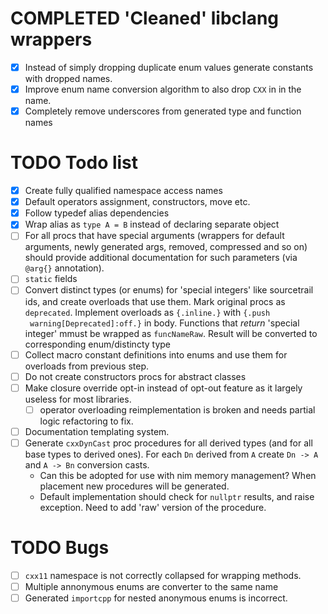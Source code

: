 * COMPLETED 'Cleaned' libclang wrappers
  CLOSED: [2020-12-14 Mon 20:08]
  :LOGBOOK:
  - State "COMPLETED"  from              [2020-12-14 Mon 20:08]
  :END:

- [X] Instead of simply dropping duplicate enum values generate
  constants with dropped names.
- [X] Improve enum name conversion algorithm to also drop ~CXX~ in in
  the name.
- [X] Completely remove underscores from generated type and function
  names

* TODO Todo list
  :PROPERTIES:
  :CREATED:  <2020-12-16 Wed 00:06>
  :END:

- [X] Create fully qualified namespace access names
- [X] Default operators assignment, constructors, move etc.
- [X] Follow typedef alias dependencies
- [X] Wrap alias as ~type A = B~ instead of declaring separate object
- [ ] For all procs that have special arguments (wrappers for default
  arguments, newly generated args, removed, compressed and so on) should
  provide additional documentation for such parameters (via ~@arg{}~
  annotation).
- [ ] ~static~ fields
- [ ] Convert distinct types (or enums) for 'special integers' like
  sourcetrail ids, and create overloads that use them. Mark original procs
  as ~deprecated~. Implement overloads as ~{.inline.}~ with ~{.push
  warning[Deprecated]:off.}~ in body. Functions that /return/ 'special
  integer' mmust be wrapped as ~funcNameRaw~. Result will be converted to
  corresponding enum/distincty type
- [ ] Collect macro constant definitions into enums and use them for
  overloads from previous step.
- [ ] Do not create constructors procs for abstract classes
- [ ] Make closure override opt-in instead of opt-out feature as it largely
  useless for most libraries.
  - [ ] operator overloading reimplementation is broken and needs partial
    logic refactoring to fix.
- [ ] Documentation templating system.
- [ ] Generate ~cxxDynCast~ proc procedures for all derived types (and for
  all base types to derived ones). For each ~Dn~ derived from ~A~ create
  ~Dn -> A~ and ~A -> Bn~ conversion casts.
  - Can this be adopted for use with nim memory management? When placement
    new procedures will be generated.
  - Default implementation should check for ~nullptr~ results, and raise
    exception. Need to add 'raw' version of the procedure.



* TODO Bugs
  :PROPERTIES:
  :CREATED:  <2021-03-11 Thu 22:23>
  :END:

- [ ] ~cxx11~ namespace is not correctly collapsed for wrapping methods.
- [ ] Multiple annonymous enums are converter to the same name
- [ ] Generated ~importcpp~ for nested anonymous enums is incorrect.
